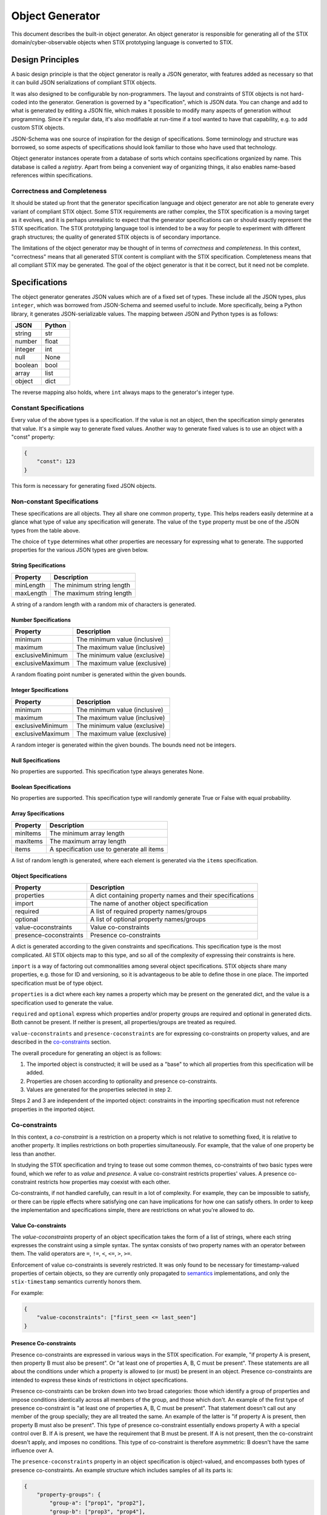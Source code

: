 Object Generator
================

This document describes the built-in object generator.  An object generator is
responsible for generating all of the STIX domain/cyber-observable objects when
STIX prototyping language is converted to STIX.

Design Principles
-----------------

A basic design principle is that the object generator is really a JSON
generator, with features added as necessary so that it can build JSON
serializations of compliant STIX objects.

It was also designed to be configurable by non-programmers.  The layout and
constraints of STIX objects is not hard-coded into the generator.  Generation
is governed by a "specification", which is JSON data.  You can change and add
to what is generated by editing a JSON file, which makes it possible to modify
many aspects of generation without programming.  Since it's regular data, it's
also modifiable at run-time if a tool wanted to have that capability, e.g. to
add custom STIX objects.

JSON-Schema was one source of inspiration for the design of specifications.
Some terminology and structure was borrowed, so some aspects of specifications
should look familiar to those who have used that technology.

Object generator instances operate from a database of sorts which contains
specifications organized by name.  This database is called a *registry*.  Apart
from being a convenient way of organizing things, it also enables name-based
references within specifications.

Correctness and Completeness
~~~~~~~~~~~~~~~~~~~~~~~~~~~~

It should be stated up front that the generator specification language and
object generator are not able to generate every variant of compliant STIX
object.  Some STIX requirements are rather complex, the STIX specification is a
moving target as it evolves, and it is perhaps unrealistic to expect that
the generator specifications can or should exactly represent the STIX
specification.  The STIX prototyping language tool is intended to be a way for
people to experiment with different graph structures; the quality of generated
STIX objects is of secondary importance.

The limitations of the object generator may be thought of in terms of
*correctness* and *completeness*.  In this context, "correctness" means that
all generated STIX content is compliant with the STIX specification.
Completeness means that all compliant STIX may be generated.  The goal of the
object generator is that it be correct, but it need not be complete.

Specifications
--------------

The object generator generates JSON values which are of a fixed set of types.
These include all the JSON types, plus ``integer``, which was borrowed from
JSON-Schema and seemed useful to include.  More specifically, being a Python
library, it generates JSON-serializable values.  The mapping between JSON and
Python types is as follows:

+--------+------------+
|  JSON  |   Python   |
+========+============+
| string | str        |
+--------+------------+
| number | float      |
+--------+------------+
| integer| int        |
+--------+------------+
| null   | None       |
+--------+------------+
| boolean| bool       |
+--------+------------+
| array  | list       |
+--------+------------+
| object | dict       |
+--------+------------+

The reverse mapping also holds, where ``int`` always maps to the generator's
integer type.

Constant Specifications
~~~~~~~~~~~~~~~~~~~~~~~

Every value of the above types is a specification.  If the value is not
an object, then the specification simply generates that value.  It's a simple
way to generate fixed values.  Another way to generate fixed values is to use
an object with a "const" property:

.. code:: json

    {
        "const": 123
    }

This form is necessary for generating fixed JSON objects.

Non-constant Specifications
~~~~~~~~~~~~~~~~~~~~~~~~~~~

These specifications are all objects.  They all share one common property,
``type``.  This helps readers easily determine at a glance what type of value any
specification will generate.  The value of the ``type`` property must be one of
the JSON types from the table above.

The choice of ``type`` determines what other properties are necessary for
expressing what to generate.  The supported properties for the various JSON
types are given below.

String Specifications
^^^^^^^^^^^^^^^^^^^^^

+-----------+---------------------------+
| Property  |      Description          |
+===========+===========================+
| minLength | The minimum string length |
+-----------+---------------------------+
| maxLength | The maximum string length |
+-----------+---------------------------+

A string of a random length with a random mix of characters is generated.

Number Specifications
^^^^^^^^^^^^^^^^^^^^^

+------------------+-------------------------------+
|     Property     |          Description          |
+==================+===============================+
| minimum          | The minimum value (inclusive) |
+------------------+-------------------------------+
| maximum          | The maximum value (inclusive) |
+------------------+-------------------------------+
| exclusiveMinimum | The minimum value (exclusive) |
+------------------+-------------------------------+
| exclusiveMaximum | The maximum value (exclusive) |
+------------------+-------------------------------+

A random floating point number is generated within the given bounds.

Integer Specifications
^^^^^^^^^^^^^^^^^^^^^^

+------------------+-------------------------------+
|     Property     |          Description          |
+==================+===============================+
| minimum          | The minimum value (inclusive) |
+------------------+-------------------------------+
| maximum          | The maximum value (inclusive) |
+------------------+-------------------------------+
| exclusiveMinimum | The minimum value (exclusive) |
+------------------+-------------------------------+
| exclusiveMaximum | The maximum value (exclusive) |
+------------------+-------------------------------+

A random integer is generated within the given bounds.  The bounds need not be
integers.

Null Specifications
^^^^^^^^^^^^^^^^^^^

No properties are supported.  This specification type always generates None.

Boolean Specifications
^^^^^^^^^^^^^^^^^^^^^^

No properties are supported.  This specification type will randomly generate
True or False with equal probability.

Array Specifications
^^^^^^^^^^^^^^^^^^^^

+----------+-------------------------------------------+
| Property |                Description                |
+==========+===========================================+
| minItems | The minimum array length                  |
+----------+-------------------------------------------+
| maxItems | The maximum array length                  |
+----------+-------------------------------------------+
| items    | A specification use to generate all items |
+----------+-------------------------------------------+

A list of random length is generated, where each element is generated via the
``items`` specification.

Object Specifications
^^^^^^^^^^^^^^^^^^^^^

+------------------------+-----------------------------------------------------------+
|       Property         |                        Description                        |
+========================+===========================================================+
| properties             | A dict containing property names and their specifications |
+------------------------+-----------------------------------------------------------+
| import                 | The name of another object specification                  |
+------------------------+-----------------------------------------------------------+
| required               | A list of required property names/groups                  |
+------------------------+-----------------------------------------------------------+
| optional               | A list of optional property names/groups                  |
+------------------------+-----------------------------------------------------------+
| value-coconstraints    | Value co-constraints                                      |
+------------------------+-----------------------------------------------------------+
| presence-coconstraints | Presence co-constraints                                   |
+------------------------+-----------------------------------------------------------+

A dict is generated according to the given constraints and specifications.
This specification type is the most complicated.  All STIX objects map to this
type, and so all of the complexity of expressing their constraints is here.

``import`` is a way of factoring out commonalities among several object
specifications.  STIX objects share many properties, e.g. those for ID and
versioning, so it is advantageous to be able to define those in one place.
The imported specification must be of type object.

``properties`` is a dict where each key names a property which may be present on
the generated dict, and the value is a specification used to generate the value.

``required`` and ``optional`` express which properties and/or property groups are
required and optional in generated dicts.  Both cannot be present.  If neither
is present, all properties/groups are treated as required.

``value-coconstraints`` and ``presence-coconstraints`` are for expressing
co-constraints on property values, and are described in the
`co-constraints <#co-constraints>`__ section.

The overall procedure for generating an object is as follows:

1. The imported object is constructed; it will be used as a "base" to which
   all properties from this specification will be added.
2. Properties are chosen according to optionality and presence co-constraints.
3. Values are generated for the properties selected in step 2.

Steps 2 and 3 are independent of the imported object: constraints in the
importing specification must not reference properties in the imported object.

Co-constraints
~~~~~~~~~~~~~~

In this context, a *co-constraint* is a restriction on a property which is not
relative to something fixed, it is relative to another property.  It implies
restrictions on both properties simultaneously.  For example, that the value of
one property be less than another.

In studying the STIX specification and trying to tease out some common themes,
co-constraints of two basic types were found, which we refer to as *value* and
*presence*.  A value co-constraint restricts properties' values.  A presence
co-constraint restricts how properties may coexist with each other.

Co-constraints, if not handled carefully, can result in a lot of complexity.
For example, they can be impossible to satisfy, or there can be ripple effects
where satisfying one can have implications for how one can satisfy others.  In
order to keep the implementation and specifications simple, there are
restrictions on what you're allowed to do.

Value Co-constraints
^^^^^^^^^^^^^^^^^^^^

The `value-coconstraints` property of an object specification takes the form
of a list of strings, where each string expresses the constraint using a
simple syntax.  The syntax consists of two property names with an operator
between them.  The valid operators are ``=``, ``!=``, ``<``, ``<=``, ``>``,
``>=``.

Enforcement of value co-constraints is severely restricted.  It was only found
to be necessary for timestamp-valued properties of certain objects, so they
are currently only propagated to `semantics <#semantics>`__ implementations, and
only the ``stix-timestamp`` semantics currently honors them.

For example:

.. code:: json

    {
        "value-coconstraints": ["first_seen <= last_seen"]
    }

Presence Co-constraints
^^^^^^^^^^^^^^^^^^^^^^^

Presence co-constraints are expressed in various ways in the STIX specification.
For example, "if property A is present, then property B must also be present".
Or "at least one of properties A, B, C must be present".  These statements are
all about the conditions under which a property is allowed to (or must) be
present in an object.  Presence co-constraints are intended to express these
kinds of restrictions in object specifications.

Presence co-constraints can be broken down into two broad categories: those
which identify a group of properties and impose conditions identically across
all members of the group, and those which don't.  An example of the first type
of presence co-constraint is "at least one of properties A, B, C must be
present".  That statement doesn't call out any member of the group specially;
they are all treated the same.  An example of the latter is "if property A is
present, then property B must also be present".  This type of presence
co-constraint essentially endows property A with a special control over B.  If
A is present, we have the requirement that B must be present.  If A is not
present, then the co-constraint doesn't apply, and imposes no conditions.  This
type of co-constraint is therefore asymmetric: B doesn't have the same
influence over A.

The ``presence-coconstraints`` property in an object specification is
object-valued, and encompasses both types of presence co-constraints.  An
example structure which includes samples of all its parts is:

.. code:: json

    {
        "property-groups": {
            "group-a": ["prop1", "prop2"],
            "group-b": ["prop3", "prop4"],
            "group-c": ["prop5", "prop6"]
        },
        "one": ["group-a"],
        "all": ["group-b"],
        "at-least-one": ["group-c"],
        "dependencies": {
            "prop5": ["prop7", "prop8"]
        }
    }

The ``dependencies`` property is used for expressing asymmetric presence
co-constraints and was named after a similar JSON-Schema property.  The rest
are for symmetric co-constraints.

The rules one must follow when defining these presence co-constraints are:

- Property groups must be disjoint
- Grouped properties must not be individually referenced
- Property groups must not be empty
- Property groups should have more than one member.  Length one property groups
  have some sanity checking done, but are otherwise ignored.
- Property group names must not conflict with property names
- Every property group must be assigned exactly one constraint type

Symmetric Presence Co-constraints
*********************************

The essential construct of a symmetric presence co-constraint is the property
group.  One then assigns a constraint type to the group, of which three are
supported: ``one``, ``all``, and ``at-least-one``.  In addition, the
``required`` and ``optional`` properties of object specifications are enhanced to
support listing these groups, in addition to ordinary properties.

Putting the co-constraint type and optionality together, one can obtain a
variety of presence co-constraint behaviors:

+----------+-----------------+-----------------------------------------------------------------------------------------------------------------------------------------------------------------------+
| required | constraint type |                    description                                                                                                                                        |
+==========+=================+=======================================================================================================================================================================+
| yes      | one             | Exactly one property of the group must be present.                                                                                                                    |
+----------+-----------------+-----------------------------------------------------------------------------------------------------------------------------------------------------------------------+
| no       | one             | All properties are optional, but if one is present, no others may be present.                                                                                         |
+----------+-----------------+-----------------------------------------------------------------------------------------------------------------------------------------------------------------------+
| yes      | all             | All properties are required.  This is the same as making all properties individually required. It is preferable to do that instead of using a presence co-constraint. |
+----------+-----------------+-----------------------------------------------------------------------------------------------------------------------------------------------------------------------+
| no       | all             | All properties are optional, but if one is present, all others must also be present.                                                                                  |
+----------+-----------------+-----------------------------------------------------------------------------------------------------------------------------------------------------------------------+
| yes      | at-least-one    | At least one property from the group must be present.                                                                                                                 |
+----------+-----------------+-----------------------------------------------------------------------------------------------------------------------------------------------------------------------+
| no       | at-least-one    | All properties are optional.  This is the same as making all properties individually optional.  It is preferable to do that instead of using a presence co-constraint.|
+----------+-----------------+-----------------------------------------------------------------------------------------------------------------------------------------------------------------------+

Asymmetric Presence Co-constraints
**********************************

The value of the ``dependencies`` property is a JSON object.  Each key in the
object may name either a property or a group, and the corresponding value is a
list of the same.  The meaning is that if the key (property or group) is present
in the generated object, then all of the given values must also be present.
Other permutations of the idea (e.g. "if A is not present, then B must be
present") are not currently expressible, and have not so far been necessary.

Similar rules apply here as for symmetric presence co-constraints.
Additionally, keys and values must be disjoint sets.  This avoids dependency
ripple effects where presence of one property/group implies that presence of
another is required, which implies presence of another is required, etc.

Miscellaneous Specification Features
~~~~~~~~~~~~~~~~~~~~~~~~~~~~~~~~~~~~

There are some miscellaneous keys one can use in an object specification, to
get additional behaviors: ``ref`` and ``oneOf``.

Specification References: ``ref``
^^^^^^^^^^^^^^^^^^^^^^^^^^^^^^^^^

The ``ref`` property allows a specification to refer to another one.  The name
is looked up in the object generator's registry.  This can be helpful when one
wants to reuse a specification in multiple contexts without being repetitive.
The type of the referring specification must match with the referred-to
specification, or an error will result.

For example:

.. code:: json

    {
        "type": "string",
        "ref": "some-vocab"
    }

Specification Alternation: ``oneOf``
^^^^^^^^^^^^^^^^^^^^^^^^^^^^^^^^^^^^

The ``oneOf`` property is a way of causing generation to be done via a randomly
chosen sub-specification.  Each sub-specification must be of the same type as
the parent.

For example:

.. code:: json

    {
        "type": "string",
        "oneOf": [
            "term1",
            "term2"
        ]
    }

This example illustrates how one might write a specification which picks a
random word from a vocabulary.

An alternative structure is also available which allows weighting the
alternatives differently.  The structure is an object with ``choices`` and
``weights`` keys.  For example:

.. code:: json

    {
        "type": "string",
        "oneOf": {
            "choices": ["term1", "term2"],
            "weights": [1, 2]
        }
    }

The weights are normalized to a probability distribution.  In this example,
"term2" will be chosen twice as often as "term1".  The general rules for this
structure include:

- ``choices`` must be a list of specifications
- ``weights`` must be a list of numbers (need not be integers)
- The choices and weights lists must be the same length
- The choices and weights lists must not be empty
- No weight may be negative
- At least one weight must be positive

Semantics
---------

Some values have detailed formatting or other requirements for which it was
decided that expressing their rules in detail in a specification was
unsuitable.  The *semantics* mechanism can be seen as a sort of "escape hatch"
for things a specification can't or shouldn't express.  It is a way to trigger
generation via some custom Python code.  Ideally, one should need to rely on
semantics only for small reusable things like STIX IDs and timestamps.  The
word "semantics" reflects its role in specifications and how they read, as
augmenting the basic ``type`` property by expressing a deeper meaning, as opposed
to replacing the property.

Usage of the semantics mechanism is signaled via a special property:
``semantics``.  The property value is looked up internally to find the
implementation.  To allow behavioral customization by specification authors,
all other properties are made available to the semantics implementation for use
in any way it wishes.

For example, generating STIX IDs is done via this mechanism:

.. code:: json

    {
        "type": "string",
        "semantics": "stix-id",
        "stix-type": "identity"
    }

Here, the type is ``string``, but more specifically is a random ID of an
``identity`` STIX object.

Currently Supported Semantics
~~~~~~~~~~~~~~~~~~~~~~~~~~~~~

The semantics supported by the built-in object generator by default include:

stix-id
^^^^^^^

This semantics is used to generate STIX IDs.  It takes one property,
``stix-type``, which gives the type of STIX object the ID should be generated
for.  An example of this was given above.

stix-timestamp
^^^^^^^^^^^^^^

This semantics is used to generate STIX formatted timestamps as strings.  It
does not require any other properties.  It is currently written to generate a
timestamp within a year (future or past) of the current date and time, or the
constraining date and time if such a constraint is in effect.

This is currently the only type of generation which honors
`value co-constraints <#value-co-constraints>`__.

For example:

.. code:: json

    {
        "type": "string",
        "semantics": "stix-timestamp"
    }

Faker semantics
^^^^^^^^^^^^^^^

All faker functions from the `Faker <https://faker.readthedocs.io/>`__ library are
available as semantics.  The semantics name is the function name, and other
properties are passed through to the faker function as keyword arguments.

For example:

.. code:: json

    {
        "type": "array",
        "semantics": "words",
        "nb": 3
    }

This invokes the "words" faker function from that library's
`lorem <https://faker.readthedocs.io/en/master/providers/faker.providers.lorem.html>`__
provider, with ``nb=3`` which causes three words to be generated.

Implementation Notes
--------------------

With respect to the STIX prototyping language processor, the final fate of
generated STIX objects is to be parsed by the ``stix2`` library.  The latter
library can be flexible with respect to property values.  For example, if a
property is defined to have string type in that library, it will try to
convert non-strings to strings.  This implies some flexibility in object
generator specifications.  For example, a specification could generate an
integer value for a string property, and stix2 would automatically convert that
to a string.  This is a clever way to generate ints-as-strings.  The built-in
specifications may sometimes take advantage of that flexibility and not be of
the type you expect.
